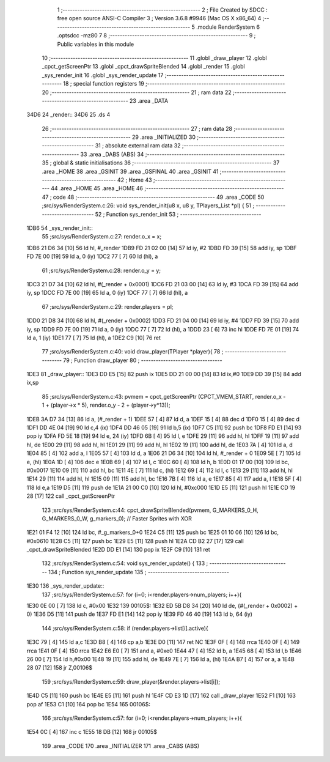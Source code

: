                               1 ;--------------------------------------------------------
                              2 ; File Created by SDCC : free open source ANSI-C Compiler
                              3 ; Version 3.6.8 #9946 (Mac OS X x86_64)
                              4 ;--------------------------------------------------------
                              5 	.module RenderSystem
                              6 	.optsdcc -mz80
                              7 	
                              8 ;--------------------------------------------------------
                              9 ; Public variables in this module
                             10 ;--------------------------------------------------------
                             11 	.globl _draw_player
                             12 	.globl _cpct_getScreenPtr
                             13 	.globl _cpct_drawSpriteBlended
                             14 	.globl _render
                             15 	.globl _sys_render_init
                             16 	.globl _sys_render_update
                             17 ;--------------------------------------------------------
                             18 ; special function registers
                             19 ;--------------------------------------------------------
                             20 ;--------------------------------------------------------
                             21 ; ram data
                             22 ;--------------------------------------------------------
                             23 	.area _DATA
   34D6                      24 _render::
   34D6                      25 	.ds 4
                             26 ;--------------------------------------------------------
                             27 ; ram data
                             28 ;--------------------------------------------------------
                             29 	.area _INITIALIZED
                             30 ;--------------------------------------------------------
                             31 ; absolute external ram data
                             32 ;--------------------------------------------------------
                             33 	.area _DABS (ABS)
                             34 ;--------------------------------------------------------
                             35 ; global & static initialisations
                             36 ;--------------------------------------------------------
                             37 	.area _HOME
                             38 	.area _GSINIT
                             39 	.area _GSFINAL
                             40 	.area _GSINIT
                             41 ;--------------------------------------------------------
                             42 ; Home
                             43 ;--------------------------------------------------------
                             44 	.area _HOME
                             45 	.area _HOME
                             46 ;--------------------------------------------------------
                             47 ; code
                             48 ;--------------------------------------------------------
                             49 	.area _CODE
                             50 ;src/sys/RenderSystem.c:26: void sys_render_init(u8 x, u8 y, TPlayers_List *pl) {
                             51 ;	---------------------------------
                             52 ; Function sys_render_init
                             53 ; ---------------------------------
   1DB6                      54 _sys_render_init::
                             55 ;src/sys/RenderSystem.c:27: render.o_x = x;
   1DB6 21 D6 34      [10]   56 	ld	hl, #_render
   1DB9 FD 21 02 00   [14]   57 	ld	iy, #2
   1DBD FD 39         [15]   58 	add	iy, sp
   1DBF FD 7E 00      [19]   59 	ld	a, 0 (iy)
   1DC2 77            [ 7]   60 	ld	(hl), a
                             61 ;src/sys/RenderSystem.c:28: render.o_y = y;
   1DC3 21 D7 34      [10]   62 	ld	hl, #(_render + 0x0001)
   1DC6 FD 21 03 00   [14]   63 	ld	iy, #3
   1DCA FD 39         [15]   64 	add	iy, sp
   1DCC FD 7E 00      [19]   65 	ld	a, 0 (iy)
   1DCF 77            [ 7]   66 	ld	(hl), a
                             67 ;src/sys/RenderSystem.c:29: render.players = pl;
   1DD0 21 D8 34      [10]   68 	ld	hl, #(_render + 0x0002)
   1DD3 FD 21 04 00   [14]   69 	ld	iy, #4
   1DD7 FD 39         [15]   70 	add	iy, sp
   1DD9 FD 7E 00      [19]   71 	ld	a, 0 (iy)
   1DDC 77            [ 7]   72 	ld	(hl), a
   1DDD 23            [ 6]   73 	inc	hl
   1DDE FD 7E 01      [19]   74 	ld	a, 1 (iy)
   1DE1 77            [ 7]   75 	ld	(hl), a
   1DE2 C9            [10]   76 	ret
                             77 ;src/sys/RenderSystem.c:40: void draw_player(TPlayer *player){
                             78 ;	---------------------------------
                             79 ; Function draw_player
                             80 ; ---------------------------------
   1DE3                      81 _draw_player::
   1DE3 DD E5         [15]   82 	push	ix
   1DE5 DD 21 00 00   [14]   83 	ld	ix,#0
   1DE9 DD 39         [15]   84 	add	ix,sp
                             85 ;src/sys/RenderSystem.c:43: pvmem = cpct_getScreenPtr (CPCT_VMEM_START,  render.o_x - 1 + (player->x * 5), render.o_y - 2 + (player->y*13));
   1DEB 3A D7 34      [13]   86 	ld	a, (#_render + 1)
   1DEE 57            [ 4]   87 	ld	d, a
   1DEF 15            [ 4]   88 	dec	d
   1DF0 15            [ 4]   89 	dec	d
   1DF1 DD 4E 04      [19]   90 	ld	c,4 (ix)
   1DF4 DD 46 05      [19]   91 	ld	b,5 (ix)
   1DF7 C5            [11]   92 	push	bc
   1DF8 FD E1         [14]   93 	pop	iy
   1DFA FD 5E 18      [19]   94 	ld	e, 24 (iy)
   1DFD 6B            [ 4]   95 	ld	l, e
   1DFE 29            [11]   96 	add	hl, hl
   1DFF 19            [11]   97 	add	hl, de
   1E00 29            [11]   98 	add	hl, hl
   1E01 29            [11]   99 	add	hl, hl
   1E02 19            [11]  100 	add	hl, de
   1E03 7A            [ 4]  101 	ld	a, d
   1E04 85            [ 4]  102 	add	a, l
   1E05 57            [ 4]  103 	ld	d, a
   1E06 21 D6 34      [10]  104 	ld	hl, #_render + 0
   1E09 5E            [ 7]  105 	ld	e, (hl)
   1E0A 1D            [ 4]  106 	dec	e
   1E0B 69            [ 4]  107 	ld	l, c
   1E0C 60            [ 4]  108 	ld	h, b
   1E0D 01 17 00      [10]  109 	ld	bc, #0x0017
   1E10 09            [11]  110 	add	hl, bc
   1E11 4E            [ 7]  111 	ld	c, (hl)
   1E12 69            [ 4]  112 	ld	l, c
   1E13 29            [11]  113 	add	hl, hl
   1E14 29            [11]  114 	add	hl, hl
   1E15 09            [11]  115 	add	hl, bc
   1E16 7B            [ 4]  116 	ld	a, e
   1E17 85            [ 4]  117 	add	a, l
   1E18 5F            [ 4]  118 	ld	e,a
   1E19 D5            [11]  119 	push	de
   1E1A 21 00 C0      [10]  120 	ld	hl, #0xc000
   1E1D E5            [11]  121 	push	hl
   1E1E CD 19 28      [17]  122 	call	_cpct_getScreenPtr
                            123 ;src/sys/RenderSystem.c:44: cpct_drawSpriteBlended(pvmem, G_MARKERS_0_H, G_MARKERS_0_W, g_markers_0); // Faster Sprites with XOR
   1E21 01 F4 12      [10]  124 	ld	bc, #_g_markers_0+0
   1E24 C5            [11]  125 	push	bc
   1E25 01 10 06      [10]  126 	ld	bc, #0x0610
   1E28 C5            [11]  127 	push	bc
   1E29 E5            [11]  128 	push	hl
   1E2A CD B2 27      [17]  129 	call	_cpct_drawSpriteBlended
   1E2D DD E1         [14]  130 	pop	ix
   1E2F C9            [10]  131 	ret
                            132 ;src/sys/RenderSystem.c:54: void sys_render_update() {
                            133 ;	---------------------------------
                            134 ; Function sys_render_update
                            135 ; ---------------------------------
   1E30                     136 _sys_render_update::
                            137 ;src/sys/RenderSystem.c:57: for (i=0; i<render.players->num_players; i++){
   1E30 0E 00         [ 7]  138 	ld	c, #0x00
   1E32                     139 00105$:
   1E32 ED 5B D8 34   [20]  140 	ld	de, (#(_render + 0x0002) + 0)
   1E36 D5            [11]  141 	push	de
   1E37 FD E1         [14]  142 	pop	iy
   1E39 FD 46 40      [19]  143 	ld	b, 64 (iy)
                            144 ;src/sys/RenderSystem.c:58: if (render.players->list[i].active){
   1E3C 79            [ 4]  145 	ld	a,c
   1E3D B8            [ 4]  146 	cp	a,b
   1E3E D0            [11]  147 	ret	NC
   1E3F 0F            [ 4]  148 	rrca
   1E40 0F            [ 4]  149 	rrca
   1E41 0F            [ 4]  150 	rrca
   1E42 E6 E0         [ 7]  151 	and	a, #0xe0
   1E44 47            [ 4]  152 	ld	b, a
   1E45 68            [ 4]  153 	ld	l,b
   1E46 26 00         [ 7]  154 	ld	h,#0x00
   1E48 19            [11]  155 	add	hl, de
   1E49 7E            [ 7]  156 	ld	a, (hl)
   1E4A B7            [ 4]  157 	or	a, a
   1E4B 28 07         [12]  158 	jr	Z,00106$
                            159 ;src/sys/RenderSystem.c:59: draw_player(&render.players->list[i]);
   1E4D C5            [11]  160 	push	bc
   1E4E E5            [11]  161 	push	hl
   1E4F CD E3 1D      [17]  162 	call	_draw_player
   1E52 F1            [10]  163 	pop	af
   1E53 C1            [10]  164 	pop	bc
   1E54                     165 00106$:
                            166 ;src/sys/RenderSystem.c:57: for (i=0; i<render.players->num_players; i++){
   1E54 0C            [ 4]  167 	inc	c
   1E55 18 DB         [12]  168 	jr	00105$
                            169 	.area _CODE
                            170 	.area _INITIALIZER
                            171 	.area _CABS (ABS)
